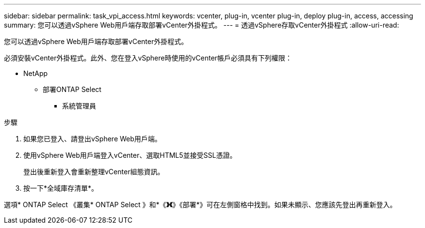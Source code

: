 ---
sidebar: sidebar 
permalink: task_vpi_access.html 
keywords: vcenter, plug-in, vcenter plug-in, deploy plug-in, access, accessing 
summary: 您可以透過vSphere Web用戶端存取部署vCenter外掛程式。 
---
= 透過vSphere存取vCenter外掛程式
:allow-uri-read: 


[role="lead"]
您可以透過vSphere Web用戶端存取部署vCenter外掛程式。

必須安裝vCenter外掛程式。此外、您在登入vSphere時使用的vCenter帳戶必須具有下列權限：

* NetApp
+
** 部署ONTAP Select
+
*** 系統管理員






.步驟
. 如果您已登入、請登出vSphere Web用戶端。
. 使用vSphere Web用戶端登入vCenter、選取HTML5並接受SSL憑證。
+
登出後重新登入會重新整理vCenter組態資訊。

. 按一下*全域庫存清單*。


選項* ONTAP Select 《叢集* ONTAP Select 》和*《*》《*》《部署*》可在左側窗格中找到。如果未顯示、您應該先登出再重新登入。
